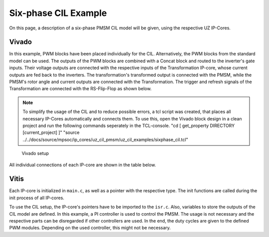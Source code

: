.. _uz_6ph_cil_example:

=====================
Six-phase CIL Example
=====================

On this page, a description of a six-phase PMSM CIL model will be given, using the respective UZ IP-Cores.

Vivado
======

In this example, PWM blocks have been placed individually for the CIL.
Alternatively, the PWM blocks from the standard model can be used.
The outputs of the PWM blocks are combined with a Concat block and routed to the inverter's gate inputs.
Their voltage outputs are connected with the respective inputs of the Transformation IP-core, whose current outputs are fed back to the inverters.
The transformation's transformed output is connected with the PMSM, while the PMSM's rotor angle and current outputs are connected with the Transformation.
The trigger and refresh signals of the Transformation are connected with the RS-Flip-Flop as shown below.

.. note:: 

   To simplify the usage of the CIL and to reduce possible errors, a tcl script was created, that places all necessary IP-Cores automatically and connects them.
   To use this, open the Vivado block design in a clean project and run the following commands seperately in the TCL-console.
   "cd [ get_property DIRECTORY [current_project] ]" 
   "source ../../docs/source/mpsoc/ip_cores/uz_cil_pmsm/uz_cil_examples/sixphase_cil.tcl"


.. figure:: vivado_6ph.jpg

    Vivado setup

All individual connections of each IP-core are shown in the table below.

.. csv-table:: Connection of IP-cores
   :file: uz_6ph_cil_connections.csv
   :widths: 50 50 50 50
   :header-rows: 1

Vitis
=====

Each IP-core is initialized in ``main.c``, as well as a pointer with the respective type.
The init functions are called during the init process of all IP-cores.

.. code-block:: c
  :caption: Changes in ``main.c`` (R5)

  ...
  // includes
  #include "IP_Cores/uz_pmsm_model_6ph_dq/uz_pmsm_model6ph_dq.h"
  #include "IP_Cores/uz_pmsm6ph_transformation/uz_pmsm6ph_transformation.h"
  #include "IP_Cores/uz_inverter_3ph/uz_inverter_3ph.h"
  #include "IP_Cores/uz_PWM_SS_2L/uz_PWM_SS_2L.h"

  // PMSM
  uz_pmsm_model6ph_dq_t *pmsm = NULL;
  struct uz_pmsm_model6ph_dq_config_t cil_pmsm_comfig = {
      .base_address = XPAR_UZ_USER_UZ_PMSM_MODEL_6PH_DQ_0_BASEADDR,
      .ip_core_frequency_Hz = 100000000.0f,
      .polepairs = 4.0f,
      .r_1 = 0.3f,
      .inductance.d = 0.003f,
      .inductance.q = 0.003f,
      .inductance.x = 2.00e-03f,
      .inductance.y = 4.00e-03f,
      .inductance.z1 = 5.00e-03f,
      .inductance.z2 = 6.00e-03f,
      .psi_pm = 0.0075f,
      .friction_coefficient = 0.001f,
      .coulomb_friction_constant = 0.001f,
      .inertia = 0.001f,
      .simulate_mechanical_system = true,
      .switch_pspl = false};

  // Transformation
  uz_pmsm6ph_transformation_t *transformation = NULL;
  struct uz_pmsm6ph_config_t cil_transformation_config = {
    .base_address = XPAR_UZ_USER_UZ_SIXPHASE_VSD_TRAN_0_BASEADDR,
      .ip_core_frequency_Hz = 100000000.0f};

  // Inverter
  uz_inverter_3ph_t *inverter1 = NULL;
  uz_inverter_3ph_t *inverter2 = NULL;
  struct uz_inverter_3ph_config_t cil_inverter1_config = {
      .base_address = XPAR_UZ_USER_UZ_INVERTER_3PH_0_BASEADDR,
      .ip_core_frequency_Hz = 100000000.0f,
      .switch_pspl_abc = false,
      .switch_pspl_gate = false,
      .udc = 100.0f};
  struct uz_inverter_3ph_config_t cil_inverter2_config = {
      .base_address = XPAR_UZ_USER_UZ_INVERTER_3PH_1_BASEADDR,
      .ip_core_frequency_Hz = 100000000.0f,
      .switch_pspl_abc = false,
      .switch_pspl_gate = false,
      .udc = 100.0f};

  // PWM (optional, only necessary if default PWM blocks are not used)
  uz_PWM_SS_2L_t *PWM1 = NULL;
  uz_PWM_SS_2L_t *PWM2 = NULL;
  struct uz_PWM_SS_2L_config_t cil_pwm1_config = {
    .base_address= XPAR_UZ_USER_PWM_AND_SS_CONTROL_V_0_BASEADDR,
    .ip_clk_frequency_Hz=100000000.0f,
    .Tristate_HB1 = false,
    .Tristate_HB2 = false,
    .Tristate_HB3 = false,
    .min_pulse_width = 0.01f,
    .PWM_freq_Hz = UZ_PWM_FREQUENCY,
    .PWM_mode = normalized_input_via_AXI,
    .PWM_en = true,
    .use_external_counter = true};
  struct uz_PWM_SS_2L_config_t cil_pwm2_config = {
    .base_address= XPAR_UZ_USER_PWM_AND_SS_CONTROL_V_1_BASEADDR,
    .ip_clk_frequency_Hz=100000000.0f,
    .Tristate_HB1 = false,
    .Tristate_HB2 = false,
    .Tristate_HB3 = false,
    .min_pulse_width = 0.01f,
    .PWM_freq_Hz = UZ_PWM_FREQUENCY,
    .PWM_mode = normalized_input_via_AXI,
    .PWM_en = true,
    .use_external_counter = true};

  // PI controllers, only necessary for example, you can use your own controller
  #include "uz/uz_piController/uz_piController.h"
  const struct uz_PI_Controller_config PI_config = {
    .Kp = 1250.0f,
    .Ki = 78250.0f,
    .samplingTime_sec = 0.0001f,
    .upper_limit = 100.0f,
    .lower_limit = -100.0f};
  uz_PI_Controller *PI_d_current=NULL;
  uz_PI_Controller *PI_q_current=NULL;
  ...
  int main(void)
  {
    ...
    case init_ip_cores:
      // init IP-cores
	  pmsm = uz_pmsm_model6ph_dq_init(cil_pmsm_comfig);
      transformation = uz_pmsm6ph_transformation_init(cil_transformation_config);
      inverter1 = uz_inverter_3ph_init(cil_inverter1_config);
      inverter2 = uz_inverter_3ph_init(cil_inverter2_config);
      PWM1 = uz_PWM_SS_2L_init(cil_pwm1_config);
      PWM2 = uz_PWM_SS_2L_init(cil_pwm2_config);
      // init PI-controllers
      PI_d_current = uz_PI_Controller_init(PI_config);
      PI_q_current = uz_PI_Controller_init(PI_config);
    ...


To use the CIL setup, the IP-core's pointers have to be imported to the ``isr.c``.
Also, variables to store the outputs of the CIL model are defined.
In this example, a PI controller is used to control the PMSM.
The usage is not necessary and the respective parts can be disregarded if other controllers are used.
In the end, the duty cycles are given to the defined PWM modules.
Depending on the used controller, this might not be necessary.

.. code-block:: c
  :caption: Changes in ``isr.c`` (R5)

  ...
  // Data for PMSM
  #include "../IP_Cores/uz_pmsm_model_6ph_dq/uz_pmsm_model6ph_dq.h"
  extern uz_pmsm_model6ph_dq_t *pmsm;
  float omega_mech = 100.0f;
  float load_torque = 0.0f;
  struct uz_pmsm_model6ph_dq_outputs_general_t pmsm_output = {0};

  // Data for Transformation
  #include "../IP_Cores/uz_pmsm6ph_transformation/uz_pmsm6ph_transformation.h"
  #include "../uz/uz_Transformation/uz_Transformation.h"
  extern uz_pmsm6ph_transformation_t *transformation;
  uz_6ph_abc_t transformation_currents_abc = {0};
  float theta_el = 0.0f;

  // Data for PI
  #include "../uz/uz_piController/uz_piController.h"
  extern uz_PI_Controller *PI_d_current;
  extern uz_PI_Controller *PI_q_current;
  uz_6ph_dq_t transformed_currents = {0};
  uz_3ph_dq_t setp_currents = {0};
  uz_6ph_dq_t output_voltage_dq = {0};
  uz_6ph_abc_t out_voltage_abc = {0};
  uz_3ph_abc_t out_voltage_abc1 = {0};
  uz_3ph_abc_t out_voltage_abc2 = {0};

  // Data for PWM
  #include "../IP_Cores/uz_PWM_SS_2L/uz_PWM_SS_2L.h"
  #include "../uz/uz_FOC/uz_FOC.h"
  extern uz_PWM_SS_2L_t *PWM1;
  extern uz_PWM_SS_2L_t *PWM2;
  float V_dc_volts = 500.0f;
  struct uz_DutyCycle_t duty_cycle_sys1 = {0};
  struct uz_DutyCycle_t duty_cycle_sys2 = {0};
  ...
  void ISR_Control(void *data)
  {
    ...
    // CIL
    uz_pmsm_model6ph_dq_set_inputs_general(pmsm,omega_mech,load_torque);                                          // set omega and load torque (only one active)
    pmsm_output = uz_pmsm_model6ph_dq_get_outputs_general(pmsm);                                                  // read outputs from PMSM
    transformation_currents_abc = uz_pmsm6ph_transformation_get_currents(transformation);                         // read current from transformation
    theta_el = uz_pmsm6ph_transformation_get_theta_el(transformation);                                            // read theta from transformation

    // Controller
    transformed_currents = uz_transformation_asym30deg_6ph_abc_to_dq(transformation_currents_abc, theta_el);      // transform currents
    output_voltage_dq.d = uz_PI_Controller_sample(PI_d_current, setp_currents.d, transformed_currents.d, false);  // sample d-current controller
    output_voltage_dq.q = uz_PI_Controller_sample(PI_q_current, setp_currents.q, transformed_currents.q, false);  // sample q-current controller
    out_voltage_abc = uz_transformation_asym30deg_6ph_dq_to_abc(output_voltage_dq, theta_el);                     // transform setpoint voltages to phase voltages
    out_voltage_abc1.a = out_voltage_abc.a1;                                                                      // seperate voltages into 3ph structs
    out_voltage_abc1.b = out_voltage_abc.b1;
    out_voltage_abc1.c = out_voltage_abc.c1;
    out_voltage_abc2.a = out_voltage_abc.a2;
    out_voltage_abc2.b = out_voltage_abc.b2;
    out_voltage_abc2.c = out_voltage_abc.c2;

    // Duty Cycles
    duty_cycle_sys1 = uz_FOC_generate_DutyCycles(out_voltage_abc1, V_dc_volts); //create Duty-Cycles for subsets
    duty_cycle_sys2 = uz_FOC_generate_DutyCycles(out_voltage_abc2, V_dc_volts); //create Duty-Cycles for subsets
    uz_PWM_SS_2L_set_duty_cycle(PWM1, duty_cycle_sys1.DutyCycle_U, duty_cycle_sys1.DutyCycle_V, duty_cycle_sys1.DutyCycle_W);
    uz_PWM_SS_2L_set_duty_cycle(PWM2, duty_cycle_sys2.DutyCycle_U, duty_cycle_sys2.DutyCycle_V, duty_cycle_sys2.DutyCycle_W);
    ...

